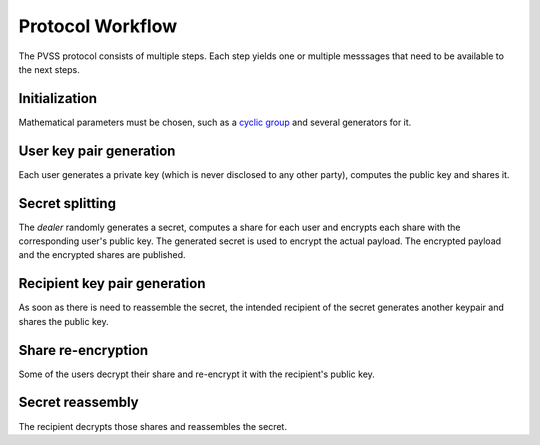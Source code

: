 Protocol Workflow
=================
The PVSS protocol consists of multiple steps. Each step yields one or multiple messsages that
need to be available to the next steps.

Initialization
--------------------
Mathematical parameters must be chosen, such as a `cyclic group
<https://en.wikipedia.org/wiki/Cyclic_group>`_ and several generators for it.

User key pair generation
-------------------------------
Each user generates a private key (which is never disclosed to any other party), computes the
public key and shares it.

Secret splitting
----------------
The *dealer* randomly generates a secret, computes a share for each user and encrypts each share
with the corresponding user's public key.  The generated secret is used to encrypt the actual
payload. The encrypted payload and the encrypted shares are published.

Recipient key pair generation
-----------------------------
As soon as there is need to reassemble the secret, the intended recipient of the secret
generates another keypair and shares the public key.

Share re-encryption
-------------------
Some of the users decrypt their share and re-encrypt it with the recipient's public key.

Secret reassembly
-----------------
The recipient decrypts those shares and reassembles the secret.
